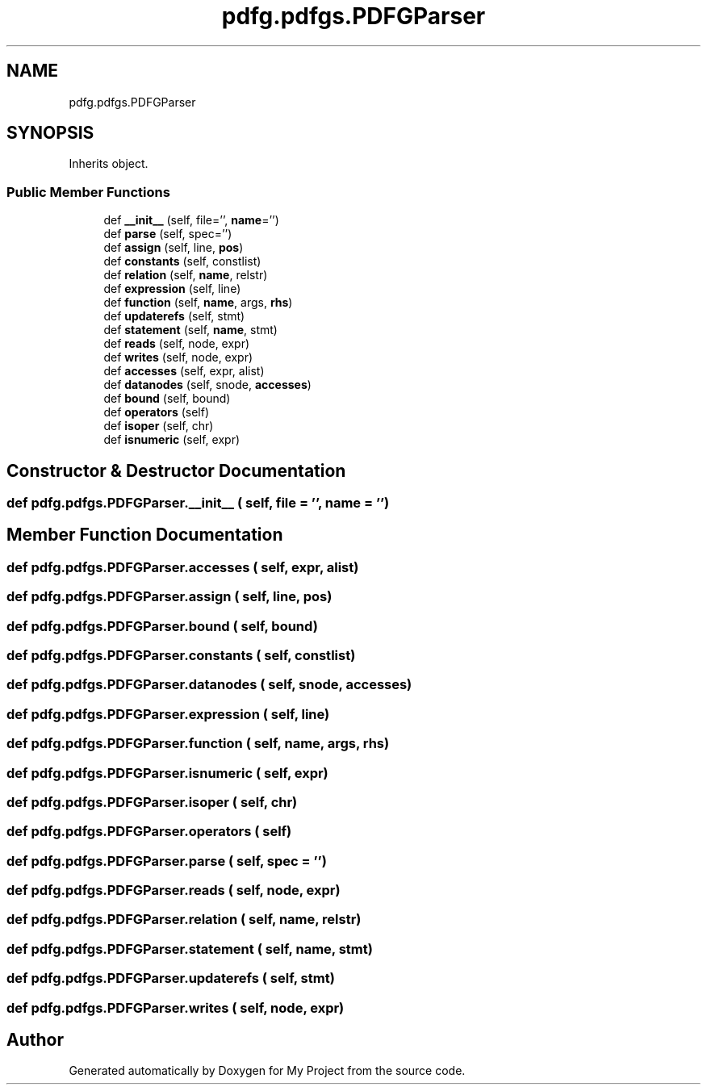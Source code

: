 .TH "pdfg.pdfgs.PDFGParser" 3 "Sun Jul 12 2020" "My Project" \" -*- nroff -*-
.ad l
.nh
.SH NAME
pdfg.pdfgs.PDFGParser
.SH SYNOPSIS
.br
.PP
.PP
Inherits object\&.
.SS "Public Member Functions"

.in +1c
.ti -1c
.RI "def \fB__init__\fP (self, file='', \fBname\fP='')"
.br
.ti -1c
.RI "def \fBparse\fP (self, spec='')"
.br
.ti -1c
.RI "def \fBassign\fP (self, line, \fBpos\fP)"
.br
.ti -1c
.RI "def \fBconstants\fP (self, constlist)"
.br
.ti -1c
.RI "def \fBrelation\fP (self, \fBname\fP, relstr)"
.br
.ti -1c
.RI "def \fBexpression\fP (self, line)"
.br
.ti -1c
.RI "def \fBfunction\fP (self, \fBname\fP, args, \fBrhs\fP)"
.br
.ti -1c
.RI "def \fBupdaterefs\fP (self, stmt)"
.br
.ti -1c
.RI "def \fBstatement\fP (self, \fBname\fP, stmt)"
.br
.ti -1c
.RI "def \fBreads\fP (self, node, expr)"
.br
.ti -1c
.RI "def \fBwrites\fP (self, node, expr)"
.br
.ti -1c
.RI "def \fBaccesses\fP (self, expr, alist)"
.br
.ti -1c
.RI "def \fBdatanodes\fP (self, snode, \fBaccesses\fP)"
.br
.ti -1c
.RI "def \fBbound\fP (self, bound)"
.br
.ti -1c
.RI "def \fBoperators\fP (self)"
.br
.ti -1c
.RI "def \fBisoper\fP (self, chr)"
.br
.ti -1c
.RI "def \fBisnumeric\fP (self, expr)"
.br
.in -1c
.SH "Constructor & Destructor Documentation"
.PP 
.SS "def pdfg\&.pdfgs\&.PDFGParser\&.__init__ ( self,  file = \fC''\fP,  name = \fC''\fP)"

.SH "Member Function Documentation"
.PP 
.SS "def pdfg\&.pdfgs\&.PDFGParser\&.accesses ( self,  expr,  alist)"

.SS "def pdfg\&.pdfgs\&.PDFGParser\&.assign ( self,  line,  pos)"

.SS "def pdfg\&.pdfgs\&.PDFGParser\&.bound ( self,  bound)"

.SS "def pdfg\&.pdfgs\&.PDFGParser\&.constants ( self,  constlist)"

.SS "def pdfg\&.pdfgs\&.PDFGParser\&.datanodes ( self,  snode,  accesses)"

.SS "def pdfg\&.pdfgs\&.PDFGParser\&.expression ( self,  line)"

.SS "def pdfg\&.pdfgs\&.PDFGParser\&.function ( self,  name,  args,  rhs)"

.SS "def pdfg\&.pdfgs\&.PDFGParser\&.isnumeric ( self,  expr)"

.SS "def pdfg\&.pdfgs\&.PDFGParser\&.isoper ( self,  chr)"

.SS "def pdfg\&.pdfgs\&.PDFGParser\&.operators ( self)"

.SS "def pdfg\&.pdfgs\&.PDFGParser\&.parse ( self,  spec = \fC''\fP)"

.SS "def pdfg\&.pdfgs\&.PDFGParser\&.reads ( self,  node,  expr)"

.SS "def pdfg\&.pdfgs\&.PDFGParser\&.relation ( self,  name,  relstr)"

.SS "def pdfg\&.pdfgs\&.PDFGParser\&.statement ( self,  name,  stmt)"

.SS "def pdfg\&.pdfgs\&.PDFGParser\&.updaterefs ( self,  stmt)"

.SS "def pdfg\&.pdfgs\&.PDFGParser\&.writes ( self,  node,  expr)"


.SH "Author"
.PP 
Generated automatically by Doxygen for My Project from the source code\&.
